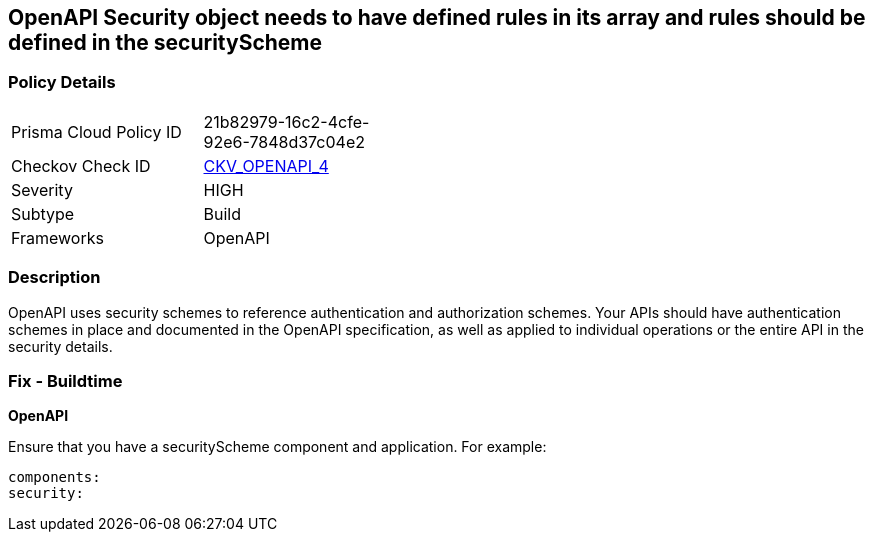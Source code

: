 == OpenAPI Security object needs to have defined rules in its array and rules should be defined in the securityScheme


=== Policy Details 

[width=45%]
[cols="1,1"]
|=== 
|Prisma Cloud Policy ID 
| 21b82979-16c2-4cfe-92e6-7848d37c04e2

|Checkov Check ID 
| https://github.com/bridgecrewio/checkov/tree/master/checkov/openapi/checks/resource/generic/GlobalSecurityFieldIsEmpty.py[CKV_OPENAPI_4]

|Severity
|HIGH

|Subtype
|Build

|Frameworks
|OpenAPI

|=== 



=== Description 


OpenAPI uses security schemes to reference authentication and authorization schemes.
Your APIs should have authentication schemes in place and documented in the OpenAPI specification, as well as applied to individual operations or the entire API in the security details.

=== Fix - Buildtime


*OpenAPI* 


Ensure that you have a securityScheme component and application.
For example:
[source,yaml]
----
components:
security:
----
